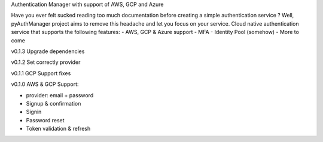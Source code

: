Authentication Manager with support of AWS, GCP and Azure

Have you ever felt sucked reading too much documentation before creating a simple authentication service ?
Well, pyAuthManager project aims to remove this headache and let you focus on your service.
Cloud native authentication service that supports the following features:
- AWS, GCP & Azure support
- MFA
- Identity Pool (somehow)
- More to come

v0.1.3
Upgrade dependencies

v0.1.2
Set correctly provider

v0.1.1
GCP Support fixes

v0.1.0
AWS & GCP Support:

* provider: email + password

* Signup & confirmation

* Signin

* Password reset

* Token validation & refresh
